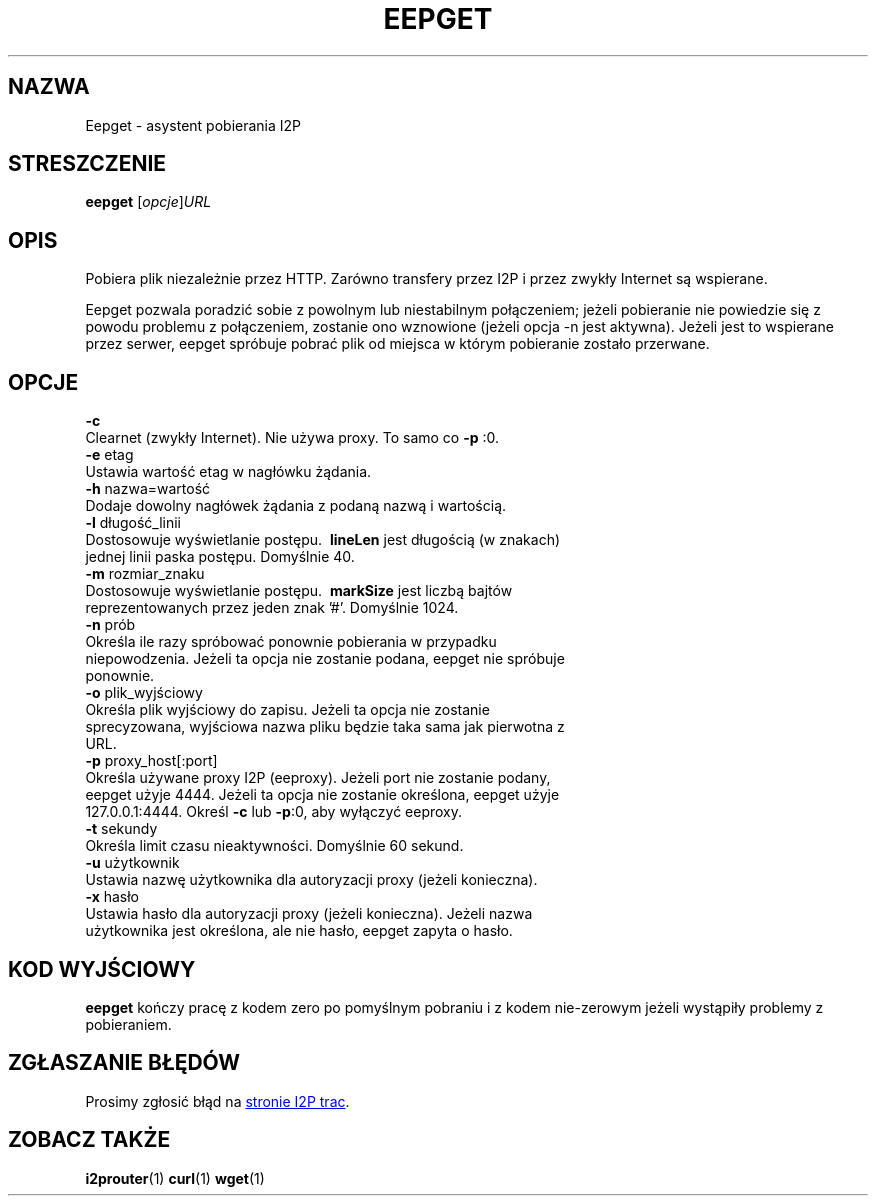 .\"*******************************************************************
.\"
.\" This file was generated with po4a. Translate the source file.
.\"
.\"*******************************************************************
.TH EEPGET 1 "26 stycznia 2017" "" I2P

.SH NAZWA
Eepget \- asystent pobierania I2P

.SH STRESZCZENIE
\fBeepget\fP [\fIopcje\fP]\fIURL\fP
.br

.SH OPIS
.P
Pobiera plik niezależnie przez HTTP. Zarówno transfery przez I2P i przez
zwykły Internet są wspierane.
.P
Eepget pozwala poradzić sobie z powolnym lub niestabilnym połączeniem;
jeżeli pobieranie nie powiedzie się z powodu problemu z połączeniem,
zostanie ono wznowione (jeżeli opcja \-n jest aktywna). Jeżeli jest to
wspierane przez serwer, eepget spróbuje pobrać plik od miejsca w którym
pobieranie zostało przerwane.

.SH OPCJE
\fB\-c\fP
.TP 
Clearnet (zwykły Internet). Nie używa proxy. To samo co \fB\-p\fP :0.
.TP 

\fB\-e\fP etag
.TP 
Ustawia wartość etag w nagłówku żądania.
.TP 

\fB\-h\fP nazwa=wartość
.TP 
Dodaje dowolny nagłówek żądania z podaną nazwą i wartością.
.TP 

\fB\-l\fP długość_linii
.TP 
Dostosowuje wyświetlanie postępu. \fB\ lineLen \fP jest długością (w znakach) jednej linii paska postępu. Domyślnie 40.
.TP 

\fB\-m\fP rozmiar_znaku
.TP 
Dostosowuje wyświetlanie postępu. \fB\ markSize \fP jest liczbą bajtów reprezentowanych przez jeden znak '#'. Domyślnie 1024.
.TP 

\fB\-n\fP prób
.TP 
Określa ile razy spróbować ponownie pobierania w przypadku niepowodzenia. Jeżeli ta opcja nie zostanie podana, eepget nie spróbuje ponownie.
.TP 

\fB\-o\fP plik_wyjściowy
.TP 
Określa plik wyjściowy do zapisu. Jeżeli ta opcja nie zostanie sprecyzowana, wyjściowa nazwa pliku będzie taka sama jak pierwotna z URL.
.TP 

\fB\-p\fP proxy_host[:port]
.TP 
Określa używane proxy I2P (eeproxy). Jeżeli port nie zostanie podany, eepget użyje 4444. Jeżeli ta opcja nie zostanie określona, eepget użyje 127.0.0.1:4444. Określ \fB\-c\fP lub \fB\-p\fP:0, aby wyłączyć eeproxy.
.TP 

\fB\-t\fP sekundy
.TP 
Określa limit czasu nieaktywności. Domyślnie 60 sekund.
.TP 

\fB\-u\fP użytkownik
.TP 
Ustawia nazwę użytkownika dla autoryzacji proxy (jeżeli konieczna).
.TP 

\fB\-x\fP hasło
.TP 
Ustawia hasło dla autoryzacji proxy (jeżeli konieczna). Jeżeli nazwa użytkownika jest określona, ale nie hasło, eepget zapyta o hasło.

.SH "KOD WYJŚCIOWY"

\fBeepget\fP kończy pracę z kodem zero po pomyślnym pobraniu i z kodem
nie\-zerowym jeżeli wystąpiły problemy z pobieraniem.

.SH "ZGŁASZANIE BŁĘDÓW"
Prosimy zgłosić błąd na
.UR https://trac.i2p2.de/
stronie I2P trac
.UE .

.SH "ZOBACZ TAKŻE"
\fBi2prouter\fP(1) \fBcurl\fP(1) \fBwget\fP(1)

